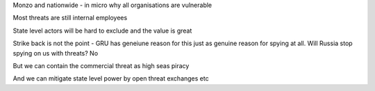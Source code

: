 Monzo and nationwide - in micro why all organisations are vulnerable

Most threats are still internal employees

State level actors will be hard to exclude and the value is great 

Strike back is not the point - GRU has geneiune reason for this just as genuine reason for spying at all. Will Russia stop spying on us with threats? No

But we can contain the commercial threat as high seas piracy

And we can mitigate state level power by open threat exchanges etc